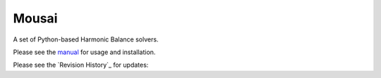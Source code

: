 Mousai
======

A set of Python-based Harmonic Balance solvers.

Please see the `manual <https://josephcslater.github.io/mousai/>`__ for usage and installation.

Please see the `Revision History`_ for updates:
